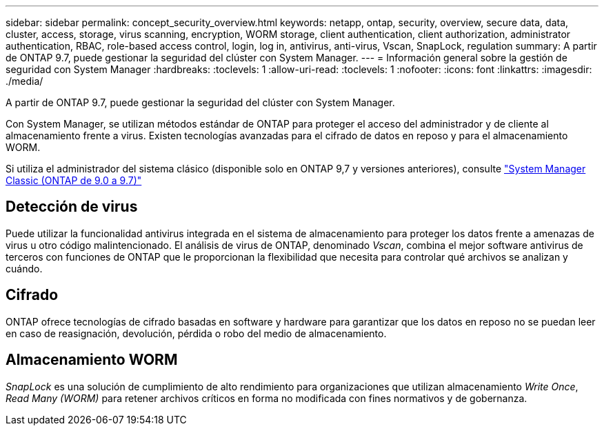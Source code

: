 ---
sidebar: sidebar 
permalink: concept_security_overview.html 
keywords: netapp, ontap, security, overview, secure data, data, cluster, access, storage, virus scanning, encryption, WORM storage, client authentication, client authorization, administrator authentication, RBAC, role-based access control, login, log in, antivirus, anti-virus, Vscan, SnapLock, regulation 
summary: A partir de ONTAP 9.7, puede gestionar la seguridad del clúster con System Manager. 
---
= Información general sobre la gestión de seguridad con System Manager
:hardbreaks:
:toclevels: 1
:allow-uri-read: 
:toclevels: 1
:nofooter: 
:icons: font
:linkattrs: 
:imagesdir: ./media/


[role="lead"]
A partir de ONTAP 9.7, puede gestionar la seguridad del clúster con System Manager.

Con System Manager, se utilizan métodos estándar de ONTAP para proteger el acceso del administrador y de cliente al almacenamiento frente a virus. Existen tecnologías avanzadas para el cifrado de datos en reposo y para el almacenamiento WORM.

Si utiliza el administrador del sistema clásico (disponible solo en ONTAP 9,7 y versiones anteriores), consulte  https://docs.netapp.com/us-en/ontap-system-manager-classic/index.html["System Manager Classic (ONTAP de 9.0 a 9.7)"^]



== Detección de virus

Puede utilizar la funcionalidad antivirus integrada en el sistema de almacenamiento para proteger los datos frente a amenazas de virus u otro código malintencionado. El análisis de virus de ONTAP, denominado _Vscan_, combina el mejor software antivirus de terceros con funciones de ONTAP que le proporcionan la flexibilidad que necesita para controlar qué archivos se analizan y cuándo.



== Cifrado

ONTAP ofrece tecnologías de cifrado basadas en software y hardware para garantizar que los datos en reposo no se puedan leer en caso de reasignación, devolución, pérdida o robo del medio de almacenamiento.



== Almacenamiento WORM

_SnapLock_ es una solución de cumplimiento de alto rendimiento para organizaciones que utilizan almacenamiento _Write Once_, _Read Many (WORM)_ para retener archivos críticos en forma no modificada con fines normativos y de gobernanza.
